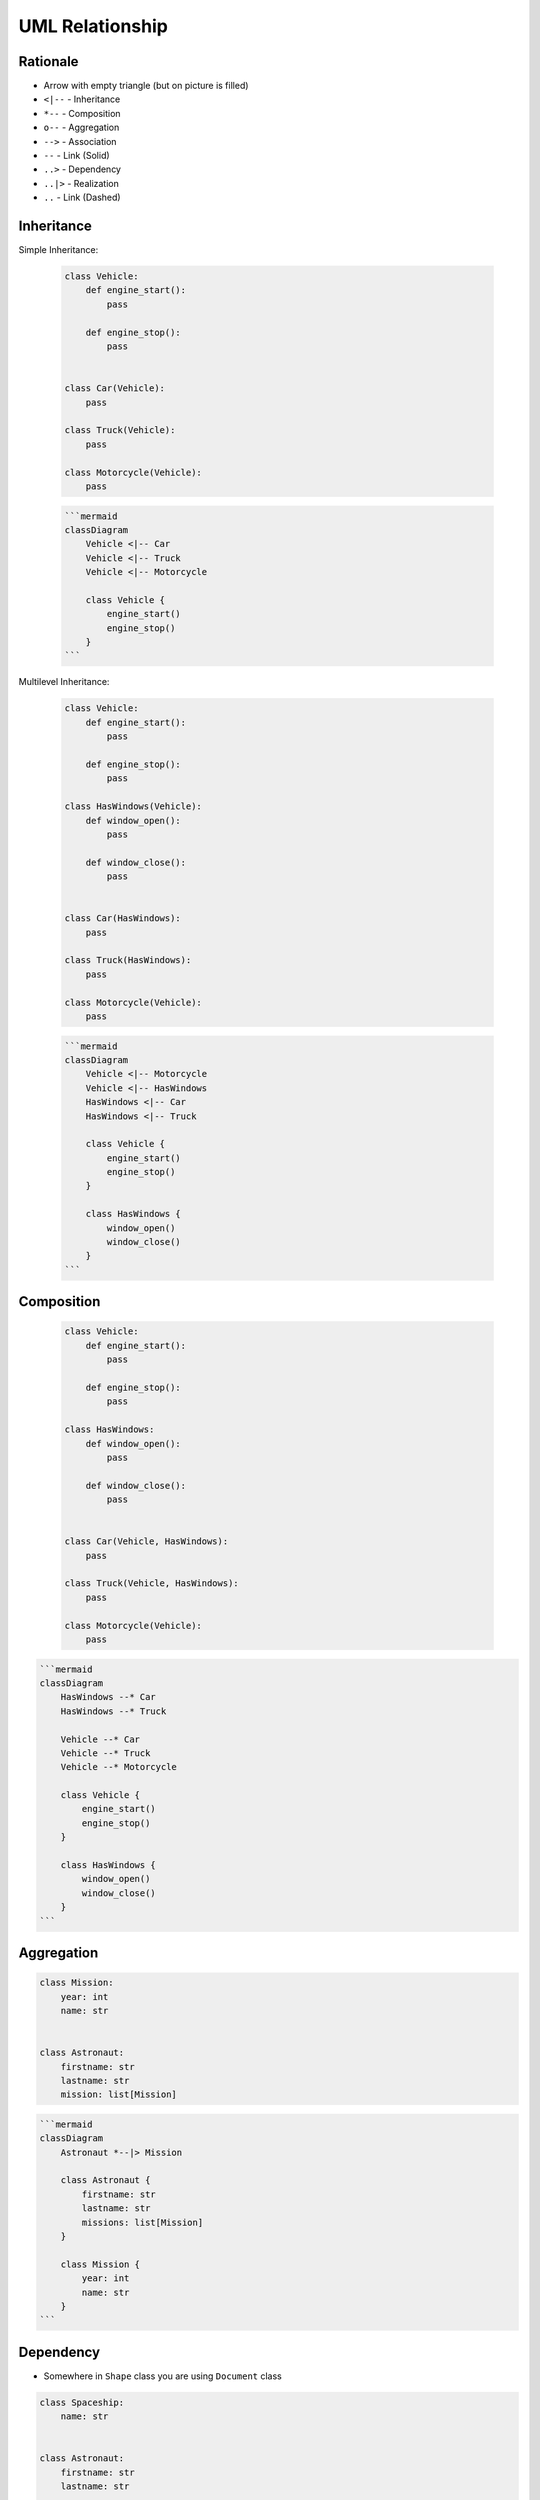 UML Relationship
================


Rationale
---------
* Arrow with empty triangle (but on picture is filled)
* ``<|--`` - Inheritance
* ``*--`` - Composition
* ``o--`` - Aggregation
* ``-->`` - Association
* ``--``  - Link (Solid)
* ``..>`` - Dependency
* ``..|>`` - Realization
* ``..`` - Link (Dashed)

.. figure:: ../_img/uml-mermaid-classdiagram-relations.png
.. figure:: ../_img/uml-relations.png


Inheritance
-----------
Simple Inheritance:

    .. code-block:: python

        class Vehicle:
            def engine_start():
                pass

            def engine_stop():
                pass


        class Car(Vehicle):
            pass

        class Truck(Vehicle):
            pass

        class Motorcycle(Vehicle):
            pass

    .. code-block:: md

        ```mermaid
        classDiagram
            Vehicle <|-- Car
            Vehicle <|-- Truck
            Vehicle <|-- Motorcycle

            class Vehicle {
                engine_start()
                engine_stop()
            }
        ```

    .. figure:: ../_img/uml-relations-inheritance-simple.png

Multilevel Inheritance:

    .. code-block:: python

        class Vehicle:
            def engine_start():
                pass

            def engine_stop():
                pass

        class HasWindows(Vehicle):
            def window_open():
                pass

            def window_close():
                pass


        class Car(HasWindows):
            pass

        class Truck(HasWindows):
            pass

        class Motorcycle(Vehicle):
            pass

    .. code-block:: md

        ```mermaid
        classDiagram
            Vehicle <|-- Motorcycle
            Vehicle <|-- HasWindows
            HasWindows <|-- Car
            HasWindows <|-- Truck

            class Vehicle {
                engine_start()
                engine_stop()
            }

            class HasWindows {
                window_open()
                window_close()
            }
        ```

    .. figure:: ../_img/uml-relations-inheritance-multilevel.png


Composition
-----------
    .. code-block:: python

        class Vehicle:
            def engine_start():
                pass

            def engine_stop():
                pass

        class HasWindows:
            def window_open():
                pass

            def window_close():
                pass


        class Car(Vehicle, HasWindows):
            pass

        class Truck(Vehicle, HasWindows):
            pass

        class Motorcycle(Vehicle):
            pass

.. code-block:: md

    ```mermaid
    classDiagram
        HasWindows --* Car
        HasWindows --* Truck

        Vehicle --* Car
        Vehicle --* Truck
        Vehicle --* Motorcycle

        class Vehicle {
            engine_start()
            engine_stop()
        }

        class HasWindows {
            window_open()
            window_close()
        }
    ```

.. figure:: ../_img/uml-relations-composition.png


Aggregation
-----------
.. code-block:: python

    class Mission:
        year: int
        name: str


    class Astronaut:
        firstname: str
        lastname: str
        mission: list[Mission]

.. code-block:: md

    ```mermaid
    classDiagram
        Astronaut *--|> Mission

        class Astronaut {
            firstname: str
            lastname: str
            missions: list[Mission]
        }

        class Mission {
            year: int
            name: str
        }
    ```

.. figure:: ../_img/uml-relations-aggregation.png


Dependency
----------
* Somewhere in ``Shape`` class you are using ``Document`` class

.. code-block:: python

    class Spaceship:
        name: str


    class Astronaut:
        firstname: str
        lastname: str

        def enter(spaceship: Spaceship):
            pass

.. code-block:: md

    ```mermaid
    classDiagram
        Astronaut ..> Spaceship

        class Astronaut {
            firstname: str
            lastname: str
            enter(spaceship: Spapceship)
        }

        class Spaceship {
            name: str
        }
    ```

.. figure:: ../_img/uml-relations-dependency.png

